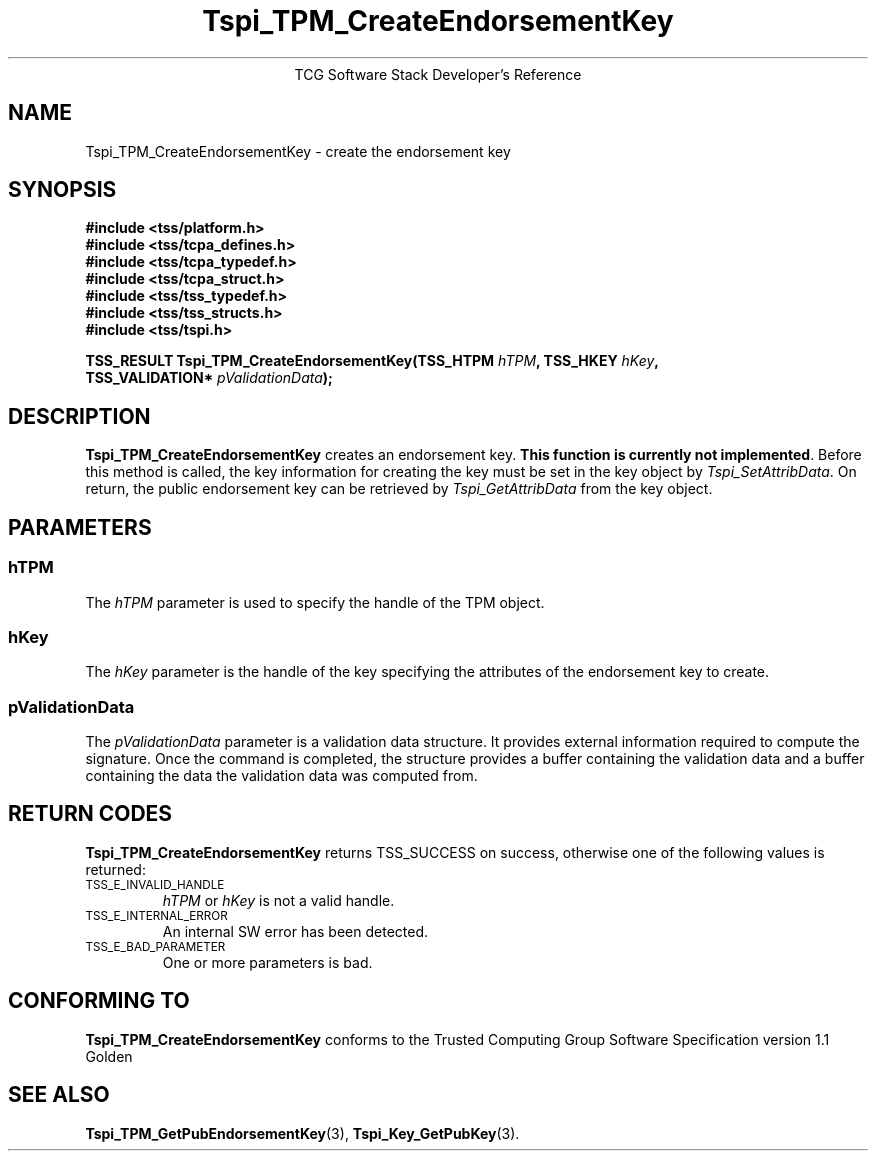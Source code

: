 .\" Copyright (C) 2004 International Business Machines Corporation
.\" Written by Megan Schneider based on the Trusted Computing Group Software Stack Specification Version 1.1 Golden
.\"
.de Sh \" Subsection
.br
.if t .Sp
.ne 5
.PP
\fB\\$1\fR
.PP
..
.de Sp \" Vertical space (when we can't use .PP)
.if t .sp .5v
.if n .sp
..
.de Ip \" List item
.br
.ie \\n(.$>=3 .ne \\$3
.el .ne 3
.IP "\\$1" \\$2
..
.TH "Tspi_TPM_CreateEndorsementKey" 3 "2004-05-25" "TSS 1.1"
.ce 1
TCG Software Stack Developer's Reference
.SH NAME
Tspi_TPM_CreateEndorsementKey \- create the endorsement key
.SH "SYNOPSIS"
.ad l
.hy 0
.nf
.B #include <tss/platform.h>
.B #include <tss/tcpa_defines.h>
.B #include <tss/tcpa_typedef.h>
.B #include <tss/tcpa_struct.h>
.B #include <tss/tss_typedef.h>
.B #include <tss/tss_structs.h>
.B #include <tss/tspi.h>
.sp
.BI "TSS_RESULT Tspi_TPM_CreateEndorsementKey(TSS_HTPM        " hTPM ", TSS_HKEY " hKey ","
.BI "                                         TSS_VALIDATION* " pValidationData ");"
.fi
.sp
.ad
.hy

.SH "DESCRIPTION"
.PP
\fBTspi_TPM_CreateEndorsementKey\fR
creates an endorsement key. \fBThis function is currently not implemented\fR.
Before this method is called, the key information for creating the key
must be set in the key object by \fITspi_SetAttribData\fR. On return,
the public endorsement key can be retrieved by \fITspi_GetAttribData\fR from
the key object.

.SH "PARAMETERS"
.PP
.SS hTPM
The \fIhTPM\fR parameter is used to specify the handle of the TPM object.
.SS hKey
The \fIhKey\fR parameter is the handle of the key specifying the
attributes of the endorsement key to create.
.SS pValidationData
The \fIpValidationData\fR parameter is a validation data structure. It provides
external information required to compute the signature. Once the command is
completed, the structure provides a buffer containing the validation data and
a buffer containing the data the validation data was computed from.

.SH "RETURN CODES"
.PP
\fBTspi_TPM_CreateEndorsementKey\fR returns TSS_SUCCESS on success,
otherwise one of the following values is returned:
.TP
.SM TSS_E_INVALID_HANDLE
\fIhTPM\fR or \fIhKey\fR is not a valid handle.

.TP
.SM TSS_E_INTERNAL_ERROR
An internal SW error has been detected.

.TP
.SM TSS_E_BAD_PARAMETER
One or more parameters is bad.

.SH "CONFORMING TO"

.PP
\fBTspi_TPM_CreateEndorsementKey\fR conforms to the Trusted Computing
Group Software Specification version 1.1 Golden

.SH "SEE ALSO"

.PP
\fBTspi_TPM_GetPubEndorsementKey\fR(3), \fBTspi_Key_GetPubKey\fR(3).

